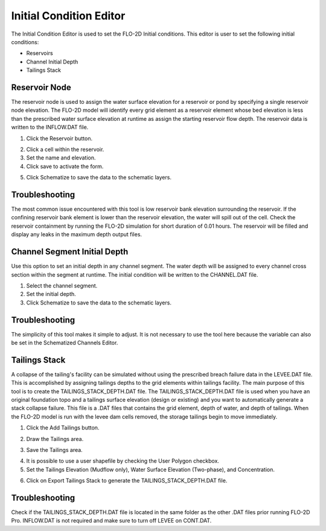 Initial Condition Editor
========================

The Initial Condition Editor is used to set the FLO-2D Initial conditions. This editor is user to set the following
initial conditions:

- Reservoirs
- Channel Initial Depth
- Tailings Stack

.. image:: ../../img/Widgets/initialconditions.png


Reservoir Node
--------------

The reservoir node is used to assign the water surface elevation for a reservoir or pond by specifying a single reservoir node elevation.
The FLO-2D model will identify every grid element as a reservoir element whose bed elevation is less than the prescribed water surface elevation at
runtime as assign the starting reservoir flow depth.
The reservoir data is written to the INFLOW.DAT file.

1. Click the
   Reservoir button.

.. image:: ../../img/Buttons/resevoir.png


2. Click a cell
   within the reservoir.

3. Set the
   name and elevation.

4. Click save to
   activate the form.

.. image:: ../../img/Initial-Condition-Editor/Initia003.png

5. Click Schematize
   to save the data to the schematic layers.

.. image:: ../../img/Initial-Condition-Editor/Initia004.png


.. image:: ../../img/Initial-Condition-Editor/Initia005.png
 

.. image:: ../../img/Initial-Condition-Editor/Initia006.png
 

Troubleshooting
---------------

The most common issue encountered with this tool is low reservoir bank elevation surrounding the reservoir.
If the confining reservoir bank element is lower than the reservoir elevation, the water will spill out of the cell.
Check the reservoir containment by running the FLO-2D simulation for short duration of 0.01 hours.
The reservoir will be filled and display any leaks in the maximum depth output files.

Channel Segment Initial Depth
-----------------------------

Use this option to set an initial depth in any channel segment.
The water depth will be assigned to every channel cross section within the segment at runtime.
The initial condition will be written to the CHANNEL.DAT file.

.. image:: ../../img/Initial-Condition-Editor/Initia007.png


1. Select
   the channel segment.

2. Set the
   initial depth.

3. Click
   Schematize to save the data to the schematic layers.

.. image:: ../../img/Initial-Condition-Editor/Initia004.png


Troubleshooting
---------------

The simplicity of this tool makes it simple to adjust.
It is not necessary to use the tool here because the variable can also be set in the Schematized Channels Editor.


Tailings Stack
--------------

A collapse of the tailing's facility can be simulated without using the prescribed breach failure data in the LEVEE.DAT file.
This is accomplished by assigning tailings depths to the grid elements within tailings facility.
The main purpose of this tool is to create the TAILINGS_STACK_DEPTH.DAT file.
The TAILINGS_STACK_DEPTH.DAT file is used when you have an original foundation topo and a tailings surface elevation (design or existing) and you want to automatically generate a stack collapse failure.
This file is a .DAT files that contains the grid element, depth of water, and depth of tailings.
When the FLO-2D model is run with the levee dam cells removed, the storage tailings begin to move immediately.

1.  Click the Add Tailings button.

.. image:: ../../img/Initial-Condition-Editor/Initia008.png

2.  Draw the Tailings area.

.. image:: ../../img/Initial-Condition-Editor/Initia009.png

3.  Save the Tailings area.

.. image:: ../../img/Initial-Condition-Editor/Initia010.png

4.  It is possible to use a user shapefile by checking the User Polygon checkbox.

5.  Set the Tailings Elevation (Mudflow only), Water Surface Elevation (Two-phase), and Concentration.

.. image:: ../../img/Initial-Condition-Editor/Initia011.png

6.  Click on Export Tailings Stack to generate the TAILINGS_STACK_DEPTH.DAT file.

.. image:: ../../img/Initial-Condition-Editor/Initia012.png

Troubleshooting
---------------

Check if the TAILINGS_STACK_DEPTH.DAT file is located in the same folder as the other .DAT files prior running FLO-2D Pro.
INFLOW.DAT is not required and make sure to turn off LEVEE on CONT.DAT.

